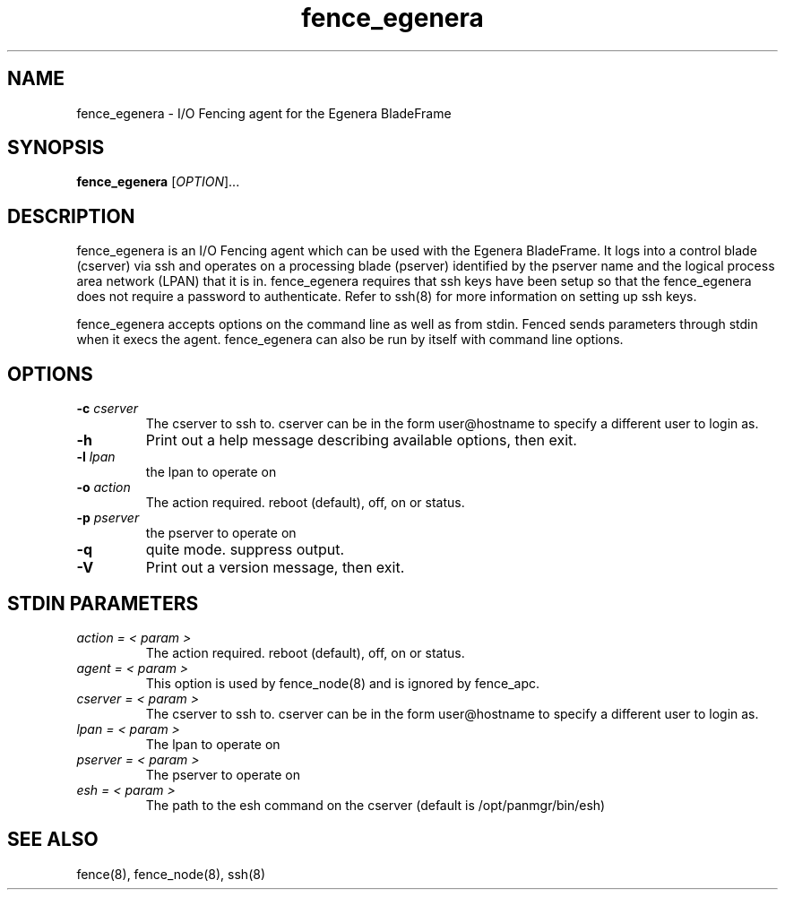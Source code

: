 .\"  Copyright (C) Sistina Software, Inc.  1997-2003  All rights reserved.
.\"  Copyright (C) 2004-2007 Red Hat, Inc.  All rights reserved.
.\"  
.\"  This copyrighted material is made available to anyone wishing to use,
.\"  modify, copy, or redistribute it subject to the terms and conditions
.\"  of the GNU General Public License v.2.

.TH fence_egenera 8

.SH NAME
fence_egenera - I/O Fencing agent for the Egenera BladeFrame

.SH SYNOPSIS
.B
fence_egenera
[\fIOPTION\fR]...

.SH DESCRIPTION
fence_egenera is an I/O Fencing agent which can be used with the Egenera
BladeFrame.  It logs into a control blade (cserver) via ssh and operates
on a processing blade (pserver) identified by the pserver name and the 
logical process area network (LPAN) that it is in.  fence_egenera requires
that ssh keys have been setup so that the fence_egenera does not require
a password to authenticate.  Refer to ssh(8) for more information on setting
up ssh keys.

fence_egenera accepts options on the command line as well as from stdin.  
Fenced sends parameters through stdin when it execs the agent.  fence_egenera 
can also be run by itself with command line options.  

.SH OPTIONS
.TP
\fB-c\fP \fIcserver\fR
The cserver to ssh to.  cserver can be in the form user@hostname to
specify a different user to login as.
.TP
\fB-h\fP 
Print out a help message describing available options, then exit.
.TP
\fB-l\fP \fIlpan\fR
the lpan to operate on
.TP
\fB-o\fP \fIaction\fR
The action required.  reboot (default), off, on or status.
.TP
\fB-p\fP \fIpserver\fR
the pserver to operate on
.TP
\fB-q\fP
quite mode.  suppress output.
.TP
\fB-V\fP
Print out a version message, then exit.

.SH STDIN PARAMETERS
.TP
\fIaction = < param >\fR
The action required.  reboot (default), off, on or status.
.TP
\fIagent = < param >\fR
This option is used by fence_node(8) and is ignored by fence_apc.
.TP
\fIcserver = < param >\fR
The cserver to ssh to.  cserver can be in the form user@hostname to
specify a different user to login as.
.TP
\fIlpan = < param >\fR
The lpan to operate on
.TP
\fIpserver = < param >\fR
The pserver to operate on
.TP
\fIesh = < param >\fR
The path to the esh command on the cserver (default is /opt/panmgr/bin/esh)

.SH SEE ALSO
fence(8), fence_node(8), ssh(8)
